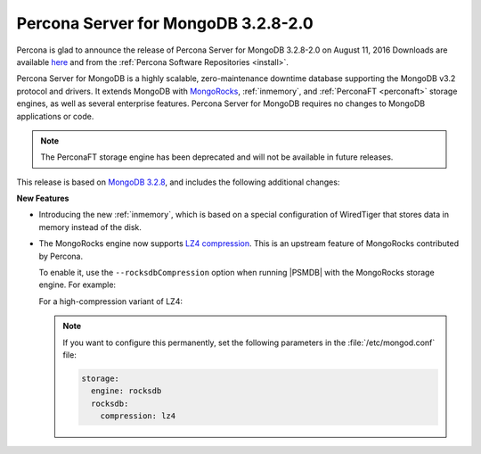 .. _3.2.8-2.0:

====================================
Percona Server for MongoDB 3.2.8-2.0
====================================

Percona is glad to announce the release of
Percona Server for MongoDB 3.2.8-2.0 on August 11, 2016
Downloads are available
`here <https://www.percona.com/downloads/percona-server-mongodb-3.2>`_
and from the :ref:`Percona Software Repositories <install>`.

Percona Server for MongoDB is a highly scalable,
zero-maintenance downtime database
supporting the MongoDB v3.2 protocol and drivers.
It extends MongoDB with `MongoRocks <http://rocksdb.org>`_,
:ref:`inmemory`, and :ref:`PerconaFT <perconaft>` storage engines,
as well as several enterprise features.
Percona Server for MongoDB requires no changes to MongoDB applications or code.

.. note:: The PerconaFT storage engine has been deprecated
   and will not be available in future releases.

This release is based on `MongoDB 3.2.8
<http://docs.mongodb.org/manual/release-notes/3.2/#jul-12-2016>`_,
and includes the following additional changes:

**New Features**

* Introducing the new :ref:`inmemory`,
  which is based on a special configuration of WiredTiger
  that stores data in memory instead of the disk.

* The MongoRocks engine now supports
  `LZ4 compression <http://cyan4973.github.io/lz4/>`_.
  This is an upstream feature of MongoRocks contributed by Percona.

  To enable it, use the ``--rocksdbCompression`` option
  when running |PSMDB| with the MongoRocks storage engine.
  For example:

  .. prompt:: bash

     ./mongod --dbpath=./data --storageEngine=rocksdb --rocksdbCompression=lz4

  For a high-compression variant of LZ4:

  .. prompt:: bash

     ./mongod --dbpath=./data --storageEngine=rocksdb --rocksdbCompression=lz4hc

  .. note:: If you want to configure this permanently,
     set the following parameters in the :file:`/etc/mongod.conf` file:

     .. code-block:: none

        storage:
          engine: rocksdb
          rocksdb:
            compression: lz4
